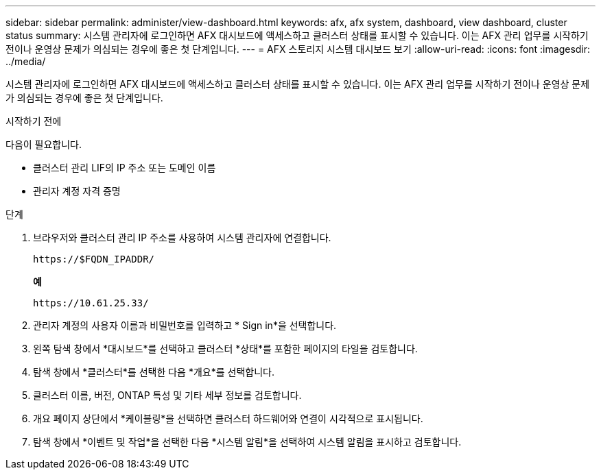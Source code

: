 ---
sidebar: sidebar 
permalink: administer/view-dashboard.html 
keywords: afx, afx system, dashboard, view dashboard, cluster status 
summary: 시스템 관리자에 로그인하면 AFX 대시보드에 액세스하고 클러스터 상태를 표시할 수 있습니다.  이는 AFX 관리 업무를 시작하기 전이나 운영상 문제가 의심되는 경우에 좋은 첫 단계입니다. 
---
= AFX 스토리지 시스템 대시보드 보기
:allow-uri-read: 
:icons: font
:imagesdir: ../media/


[role="lead"]
시스템 관리자에 로그인하면 AFX 대시보드에 액세스하고 클러스터 상태를 표시할 수 있습니다.  이는 AFX 관리 업무를 시작하기 전이나 운영상 문제가 의심되는 경우에 좋은 첫 단계입니다.

.시작하기 전에
다음이 필요합니다.

* 클러스터 관리 LIF의 IP 주소 또는 도메인 이름
* 관리자 계정 자격 증명


.단계
. 브라우저와 클러스터 관리 IP 주소를 사용하여 시스템 관리자에 연결합니다.
+
`\https://$FQDN_IPADDR/`

+
*예*

+
`\https://10.61.25.33/`

. 관리자 계정의 사용자 이름과 비밀번호를 입력하고 * Sign in*을 선택합니다.
. 왼쪽 탐색 창에서 *대시보드*를 선택하고 클러스터 *상태*를 포함한 페이지의 타일을 검토합니다.
. 탐색 창에서 *클러스터*를 선택한 다음 *개요*를 선택합니다.
. 클러스터 이름, 버전, ONTAP 특성 및 기타 세부 정보를 검토합니다.
. 개요 페이지 상단에서 *케이블링*을 선택하면 클러스터 하드웨어와 연결이 시각적으로 표시됩니다.
. 탐색 창에서 *이벤트 및 작업*을 선택한 다음 *시스템 알림*을 선택하여 시스템 알림을 표시하고 검토합니다.

